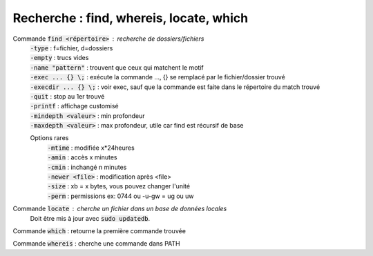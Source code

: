 =============================================
Recherche : find, whereis, locate, which
=============================================

Commande :code:`find <répertoire>` : recherche de dossiers/fichiers
	| :code:`-type` : f=fichier, d=dossiers
	| :code:`-empty` : trucs vides
	| :code:`-name "pattern"` : trouvent que ceux qui matchent le motif
	| :code:`-exec ... {} \;` : exécute la commande ..., {} se remplacé par le fichier/dossier trouvé
	| :code:`-execdir ... {} \;` : voir exec, sauf que la commande est faite dans le répertoire du match trouvé
	| :code:`-quit` : stop au 1er trouvé
	| :code:`-printf` : affichage customisé
	| :code:`-mindepth <valeur>` : min profondeur
	| :code:`-maxdepth <valeur>` : max profondeur, utile car find est récursif de base

	Options rares
		| :code:`-mtime` : modifiée x*24heures
		| :code:`-amin` : accès x minutes
		| :code:`-cmin` : inchangé n minutes
		| :code:`-newer <file>` : modification après <file>
		| :code:`-size` : xb = x bytes, vous pouvez changer l'unité
		| :code:`-perm` : permissions ex: 0744 ou -u-gw = ug ou uw

Commande :code:`locate` : cherche un fichier dans un base de données locales
	Doit être mis à jour avec :code:`sudo updatedb`.

Commande :code:`which` : retourne la première commande trouvée

Commande :code:`whereis` : cherche une commande dans PATH